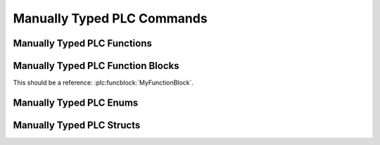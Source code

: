 ***************************
Manually Typed PLC Commands
***************************


Manually Typed PLC Functions
============================

.. plc:function:: TestTypes(a, b, c, d)

   :param UINT a:
   :param LREAL b:
   :param INT c:
   :param BOOL d:

.. plc:function:: MyAtan2(y: LREAL, x: LREAL) : LREAL

   This is a regular function.

.. plc:function:: TestArgTypes(arg1, arg2, arg3)

   :param arg1: Content Arg1
   :type arg1: HERPDERP
   :param SCHERP arg2: Content Arg2
   :param LREAL arg3: Content Arg3


Manually Typed PLC Function Blocks
==================================

.. plc:functionblock:: MyFunctionBlock(MyInput: LREAL)

.. plc:functionblock:: MyFunctionBlock2(MyInput: LREAL, MyOutput: REAL, MyInputOutput: LREAL)

.. plc:functionblock:: MyFunctionBlock3(SomeInput, OtherInput, Buffer, IsReady, HasError)

   This is a very cool function block!

   :var_in INT SomeInput: Description for SomeInput.
   :IN BOOL OtherInput: About OtherInput.
   :IN_OUT LREAL Buffer:
   :OUT BOOL IsReady: Whether it is ready.
   :OUT BOOL HasError:

.. plc:functionblock:: MyExtendedFunctionBlock

   It has a base class!

This should be a reference: :plc:funcblock:`MyFunctionBlock`.

.. plc:functionblock:: FunctionBlockWithMethod

   This is some function block.

   .. plc:method:: SomeMethod()

   .. plc:method:: FunctionBlockWithMethod.MethodWithPrefix()

.. plc:method:: ImaginedFunctionBlock.SomeMethodStandAlone()


Manually Typed PLC Enums
========================

.. plc:enum:: E_Options

   I am options

.. plc:enum:: Orientation

   .. plc:enumerator:: \
      FaceUp
      FaceDown

   I am an orientation.


Manually Typed PLC Structs
==========================

.. plc:struct:: ST_MyStruct

   I have properties!

.. plc:struct:: ST_MyStruct2

   .. plc:property:: \
      FaceUp
      FaceDown
